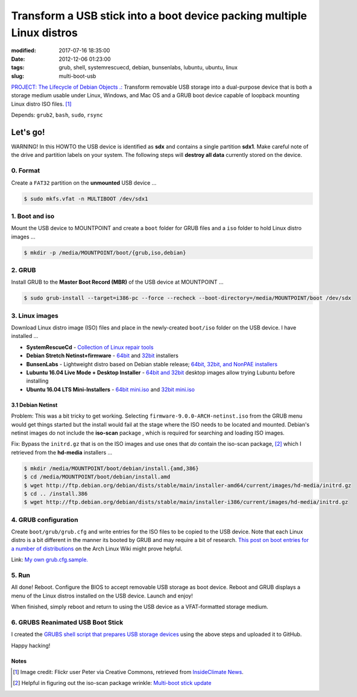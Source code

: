 =======================================================================
Transform a USB stick into a boot device packing multiple Linux distros
=======================================================================

:modified: 2017-07-16 18:35:00
:date: 2012-12-06 01:23:00
:tags: grub, shell, systemrescuecd, debian, bunsenlabs, lubuntu, ubuntu, linux
:slug: multi-boot-usb

.. image:: images/grubs-300.png
    :align: right
    :alt: GRUBS
    :width: 300px
    :height: 363px

`PROJECT: The Lifecycle of Debian Objects .: <http://www.circuidipity.com/the-lifecycle-of-debian-objects.html>`_ Transform removable USB storage into a dual-purpose device that is both a storage medium usable under Linux, Windows, and Mac OS and a GRUB boot device capable of loopback mounting Linux distro ISO files. [1]_

Depends: ``grub2``, ``bash``, ``sudo``, ``rsync``

Let's go!
=========

.. role:: warning

:warning:`WARNING!` In this HOWTO the USB device is identified as **sdx** and contains a single partition **sdx1**. Make careful note of the drive and partition labels on your system. The following steps will **destroy all data** currently stored on the device.

0. Format
---------

Create a ``FAT32`` partition on the **unmounted** USB device ...

.. code-block:: bash

    $ sudo mkfs.vfat -n MULTIBOOT /dev/sdx1

1. Boot and iso
---------------

Mount the USB device to MOUNTPOINT and create a ``boot`` folder for GRUB files and a ``iso`` folder to hold Linux distro images ...

.. code-block:: bash

    $ mkdir -p /media/MOUNTPOINT/boot/{grub,iso,debian}

2. GRUB
-------

Install GRUB to the **Master Boot Record (MBR)** of the USB device at MOUNTPOINT ...

.. code-block:: bash

    $ sudo grub-install --target=i386-pc --force --recheck --boot-directory=/media/MOUNTPOINT/boot /dev/sdx

3. Linux images
---------------

Download Linux distro image (ISO) files and place in the newly-created ``boot/iso`` folder on the USB device. I have installed ...

* **SystemRescueCd** - `Collection of Linux repair tools <http://www.system-rescue-cd.org/>`_
* **Debian Stretch Netinst+firmware** - `64bit <https://cdimage.debian.org/cdimage/unofficial/non-free/cd-including-firmware/current/amd64/iso-cd/>`_ and `32bit <https://cdimage.debian.org/cdimage/unofficial/non-free/cd-including-firmware/current/i386/iso-cd/>`_ installers
* **BunsenLabs** - Lightweight distro based on Debian stable release; `64bit, 32bit, and NonPAE installers <https://kelaino.bunsenlabs.org/ddl/>`_
* **Lubuntu 16.04 Live Mode + Desktop Installer** - `64bit and 32bit <http://cdimage.ubuntu.com/lubuntu/releases/16.04.2/release/>`_ desktop images allow trying Lubuntu before installing
* **Ubuntu 16.04 LTS Mini-Installers** - `64bit mini.iso <http://archive.ubuntu.com/ubuntu/dists/xenial/main/installer-amd64/current/images/netboot/>`_ and `32bit mini.iso <http://archive.ubuntu.com/ubuntu/dists/xenial/main/installer-i386/current/images/netboot/>`_

3.1 Debian Netinst
++++++++++++++++++

Problem: This was a bit tricky to get working. Selecting ``firmware-9.0.0-ARCH-netinst.iso`` from the GRUB menu would get things started but the install would fail at the stage where the ISO needs to be located and mounted. Debian's netinst images do not include the **iso-scan** package , which is required for searching and loading ISO images.

Fix: Bypass the ``initrd.gz`` that is on the ISO images and use ones that *do* contain the iso-scan package, [2]_ which I retrieved from the **hd-media** installers ...

.. code-block:: bash

    $ mkdir /media/MOUNTPOINT/boot/debian/install.{amd,386}
    $ cd /media/MOUNTPOINT/boot/debian/install.amd
    $ wget http://ftp.debian.org/debian/dists/stable/main/installer-amd64/current/images/hd-media/initrd.gz
    $ cd .. /install.386
    $ wget http://ftp.debian.org/debian/dists/stable/main/installer-i386/current/images/hd-media/initrd.gz

4. GRUB configuration
---------------------

Create ``boot/grub/grub.cfg`` and write entries for the ISO files to be copied to the USB device. Note that each Linux distro is a bit different in the manner its booted by GRUB and may require a bit of research. `This post on boot entries for a number of distributions <https://wiki.archlinux.org/index.php/Multiboot_USB_drive#Boot_entries_for_other_distributions>`_ on the Arch Linux Wiki might prove helpful.

Link: `My own grub.cfg.sample. <https://github.com/vonbrownie/grubs/blob/master/boot/grub/grub.cfg.sample>`_

5. Run
------

All done! Reboot. Configure the BIOS to accept removable USB storage as boot device. Reboot and GRUB displays a menu of the Linux distros installed on the USB device. Launch and enjoy!

When finished, simply reboot and return to using the USB device as a VFAT-formatted storage medium.

6. GRUBS Reanimated USB Boot Stick
----------------------------------

I created the `GRUBS shell script that prepares USB storage devices <https://github.com/vonbrownie/grubs>`_ using the above steps and uploaded it to GitHub.

Happy hacking!

Notes
+++++

.. [1] Image credit: Flickr user Peter via Creative Commons, retrieved from `InsideClimate News <https://insideclimatenews.org/species/birds/ad%C3%A9lie-penguin>`_.

.. [2] Helpful in figuring out the iso-scan package wrinkle: `Multi-boot stick update <http://126kr.com/article/6xzqwchvlv6>`_

